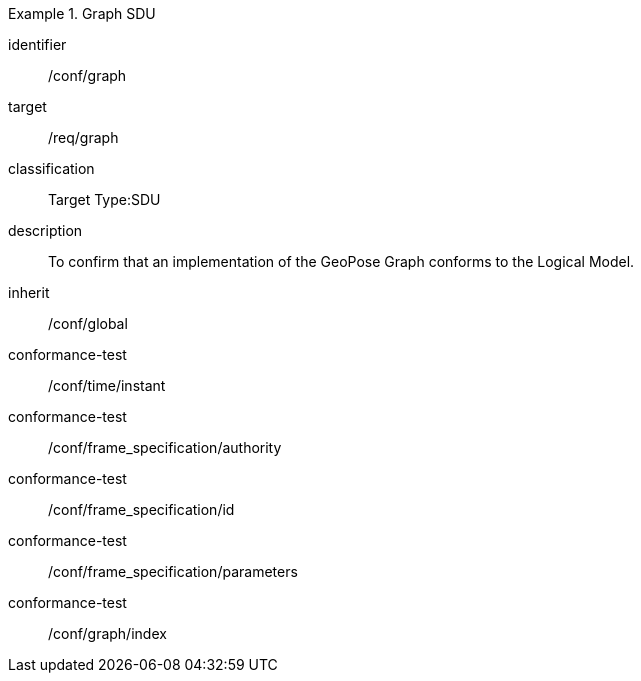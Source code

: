 
[conformance_class]
.Graph SDU
====
[%metadata]
identifier:: /conf/graph
target:: /req/graph
classification:: Target Type:SDU
description:: To confirm that an implementation of the GeoPose Graph conforms to the Logical Model.
inherit:: /conf/global

conformance-test:: /conf/time/instant
conformance-test:: /conf/frame_specification/authority
conformance-test:: /conf/frame_specification/id
conformance-test:: /conf/frame_specification/parameters
conformance-test:: /conf/graph/index
====
